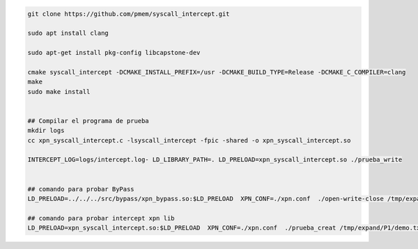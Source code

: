 .. code-block:: console
    
    git clone https://github.com/pmem/syscall_intercept.git

    sudo apt install clang

    sudo apt-get install pkg-config libcapstone-dev
    
    cmake syscall_intercept -DCMAKE_INSTALL_PREFIX=/usr -DCMAKE_BUILD_TYPE=Release -DCMAKE_C_COMPILER=clang
    make
    sudo make install


    ## Compilar el programa de prueba
    mkdir logs
    cc xpn_syscall_intercept.c -lsyscall_intercept -fpic -shared -o xpn_syscall_intercept.so

    INTERCEPT_LOG=logs/intercept.log- LD_LIBRARY_PATH=. LD_PRELOAD=xpn_syscall_intercept.so ./prueba_write
    

    ## comando para probar ByPass
    LD_PRELOAD=../../../src/bypass/xpn_bypass.so:$LD_PRELOAD  XPN_CONF=./xpn.conf  ./open-write-close /tmp/expand/P1/demo.txt  8

    ## comando para probar intercept xpn lib
    LD_PRELOAD=xpn_syscall_intercept.so:$LD_PRELOAD  XPN_CONF=./xpn.conf  ./prueba_creat /tmp/expand/P1/demo.txt  8
    
